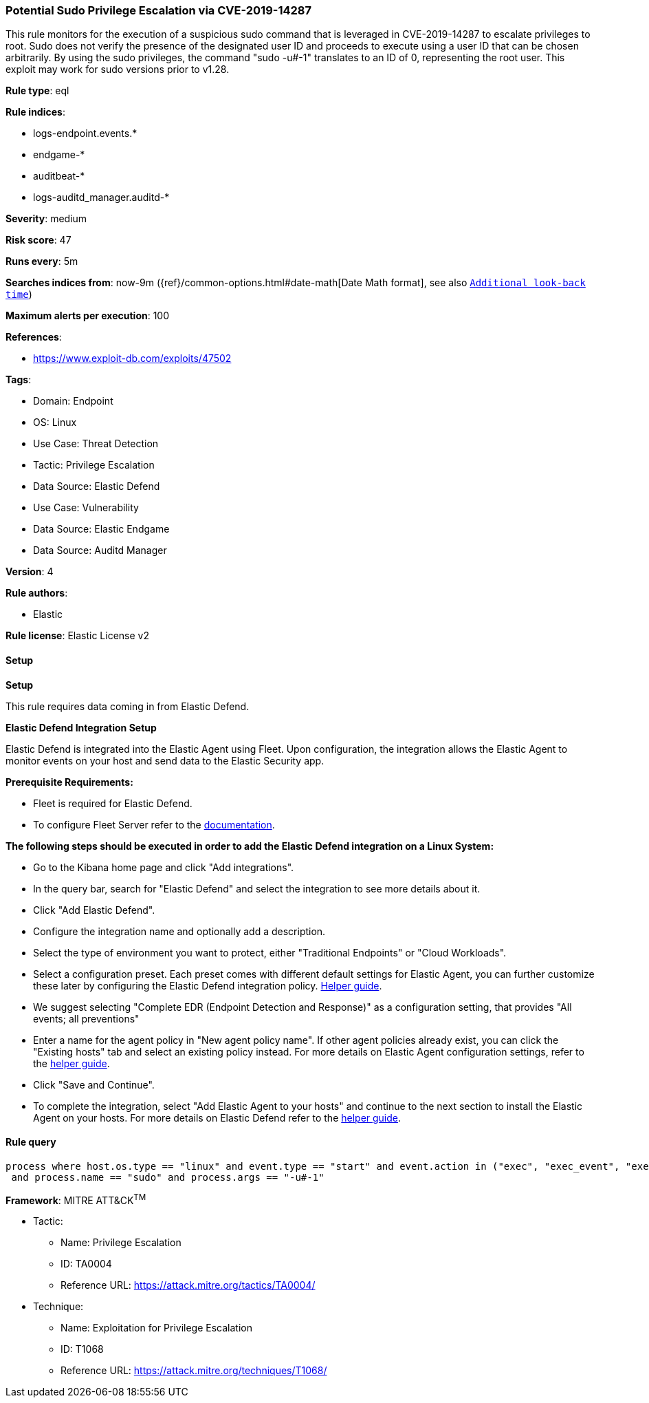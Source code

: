 [[prebuilt-rule-8-10-14-potential-sudo-privilege-escalation-via-cve-2019-14287]]
=== Potential Sudo Privilege Escalation via CVE-2019-14287

This rule monitors for the execution of a suspicious sudo command that is leveraged in CVE-2019-14287 to escalate privileges to root. Sudo does not verify the presence of the designated user ID and proceeds to execute using a user ID that can be chosen arbitrarily. By using the sudo privileges, the command "sudo -u#-1" translates to an ID of 0, representing the root user. This exploit may work for sudo versions prior to v1.28.

*Rule type*: eql

*Rule indices*: 

* logs-endpoint.events.*
* endgame-*
* auditbeat-*
* logs-auditd_manager.auditd-*

*Severity*: medium

*Risk score*: 47

*Runs every*: 5m

*Searches indices from*: now-9m ({ref}/common-options.html#date-math[Date Math format], see also <<rule-schedule, `Additional look-back time`>>)

*Maximum alerts per execution*: 100

*References*: 

* https://www.exploit-db.com/exploits/47502

*Tags*: 

* Domain: Endpoint
* OS: Linux
* Use Case: Threat Detection
* Tactic: Privilege Escalation
* Data Source: Elastic Defend
* Use Case: Vulnerability
* Data Source: Elastic Endgame
* Data Source: Auditd Manager

*Version*: 4

*Rule authors*: 

* Elastic

*Rule license*: Elastic License v2


==== Setup



*Setup*


This rule requires data coming in from Elastic Defend.


*Elastic Defend Integration Setup*

Elastic Defend is integrated into the Elastic Agent using Fleet. Upon configuration, the integration allows the Elastic Agent to monitor events on your host and send data to the Elastic Security app.


*Prerequisite Requirements:*

- Fleet is required for Elastic Defend.
- To configure Fleet Server refer to the https://www.elastic.co/guide/en/fleet/current/fleet-server.html[documentation].


*The following steps should be executed in order to add the Elastic Defend integration on a Linux System:*

- Go to the Kibana home page and click "Add integrations".
- In the query bar, search for "Elastic Defend" and select the integration to see more details about it.
- Click "Add Elastic Defend".
- Configure the integration name and optionally add a description.
- Select the type of environment you want to protect, either "Traditional Endpoints" or "Cloud Workloads".
- Select a configuration preset. Each preset comes with different default settings for Elastic Agent, you can further customize these later by configuring the Elastic Defend integration policy. https://www.elastic.co/guide/en/security/current/configure-endpoint-integration-policy.html[Helper guide].
- We suggest selecting "Complete EDR (Endpoint Detection and Response)" as a configuration setting, that provides "All events; all preventions"
- Enter a name for the agent policy in "New agent policy name". If other agent policies already exist, you can click the "Existing hosts" tab and select an existing policy instead.
For more details on Elastic Agent configuration settings, refer to the https://www.elastic.co/guide/en/fleet/8.10/agent-policy.html[helper guide].
- Click "Save and Continue".
- To complete the integration, select "Add Elastic Agent to your hosts" and continue to the next section to install the Elastic Agent on your hosts.
For more details on Elastic Defend refer to the https://www.elastic.co/guide/en/security/current/install-endpoint.html[helper guide].


==== Rule query


[source, js]
----------------------------------
process where host.os.type == "linux" and event.type == "start" and event.action in ("exec", "exec_event", "executed", "process_started")
 and process.name == "sudo" and process.args == "-u#-1"

----------------------------------

*Framework*: MITRE ATT&CK^TM^

* Tactic:
** Name: Privilege Escalation
** ID: TA0004
** Reference URL: https://attack.mitre.org/tactics/TA0004/
* Technique:
** Name: Exploitation for Privilege Escalation
** ID: T1068
** Reference URL: https://attack.mitre.org/techniques/T1068/
